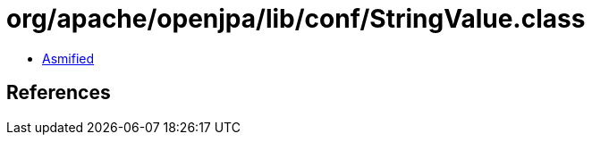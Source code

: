 = org/apache/openjpa/lib/conf/StringValue.class

 - link:StringValue-asmified.java[Asmified]

== References

